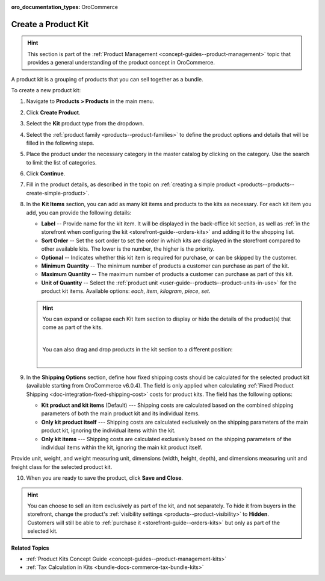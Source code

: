 :oro_documentation_types: OroCommerce

.. _products--products--create-product-kit:

Create a Product Kit
--------------------

.. hint:: This section is part of the :ref:`Product Management <concept-guides--product-management>` topic that provides a general understanding of the product concept in OroCommerce.

A product kit is a grouping of products that you can sell together as a bundle.

To create a new product kit:

1. Navigate to **Products > Products** in the main menu.
2. Click **Create Product**.
3. Select the **Kit** product type from the dropdown.

   .. image:: /user/img/products/products/kits/product-type-kit.png
      :alt: Selection of the kit product type

4. Select the :ref:`product family <products--product-families>` to define the product options and details that will be filled in the following steps.
5. Place the product under the necessary category in the master catalog by clicking on the category. Use the search to limit the list of categories.
6. Click **Continue**.
7. Fill in the product details, as described in the topic on :ref:`creating a simple product <products--products--create-simple-product>`.
8. In the **Kit Items** section, you can add as many kit items and products to the kits as necessary. For each kit item you add, you can provide the following details:

   .. image:: /user/img/products/products/kits/kit-items.png
      :alt: Fields in the kit items section

   * **Label** -- Provide name for the kit item. It will be displayed in the back-office kit section, as well as :ref:`in the storefront when configuring the kit <storefront-guide--orders-kits>` and adding it to the shopping list.
   * **Sort Order** -- Set the sort order to set the order in which kits are displayed in the storefront compared to other available kits. The lower is the number, the higher is the priority.
   * **Optional** -- Indicates whether this kit item is required for purchase, or can be skipped by the customer.
   * **Minimum Quantity** -- The minimum number of products a customer can purchase as part of the kit.
   * **Maximum Quantity** -- The maximum number of products a customer can purchase as part of this kit.
   * **Unit of Quantity** -- Select the :ref:`product unit <user-guide--products--product-units-in-use>` for the product kit items. Available options: *each*, *item*, *kilogram*, *piece*, *set*.

   .. hint:: You can expand or collapse each Kit Item section to display or hide the details of the product(s) that come as part of the kits.

             .. image:: /user/img/products/products/kits/collapse-expand.gif
                :alt: Collapsing and expanding the product kit section

             |

             You can also drag and drop products in the kit section to a different position:

             |

             .. image:: /user/img/products/products/kits/drag-drop.gif
                :alt: Dragging and dropping products in the kit

9. In the **Shipping Options** section, define how fixed shipping costs should be calculated for the selected product kit (available starting from OroCommerce v6.0.4). The field is only applied when calculating :ref:`Fixed Product Shipping <doc-integration-fixed-shipping-cost>` costs for product kits. The field has the following options:

   * **Kit product and kit items** (Default) --- Shipping costs are calculated based on the combined shipping parameters of both the main product kit and its individual items.

   * **Only kit product itself** --- Shipping costs are calculated exclusively on the shipping parameters of the main product kit, ignoring the individual items within the kit.

   * **Only kit items** --- Shipping costs are calculated exclusively based on the shipping parameters of the individual items within the kit, ignoring the main kit product itself.

Provide unit, weight, and weight measuring unit, dimensions (width, height, depth), and dimensions measuring unit and freight class for the selected product kit.

.. image:: /user/img/products/products/kits/kit-shipping-options.png
   :alt: Shipping options details on the product kit edit page

10. When you are ready to save the product, click **Save and Close**.

.. hint:: You can choose to sell an item exclusively as part of the kit, and not separately. To hide it from buyers in the storefront, change the product's :ref:`visibility settings <products--product-visibility>` to **Hidden**. Customers will still be able to :ref:`purchase it <storefront-guide--orders-kits>` but only as part of the selected kit.

**Related Topics**

* :ref:`Product Kits Concept Guide <concept-guides--product-management-kits>`
* :ref:`Tax Calculation in Kits <bundle-docs-commerce-tax-bundle-kits>`

